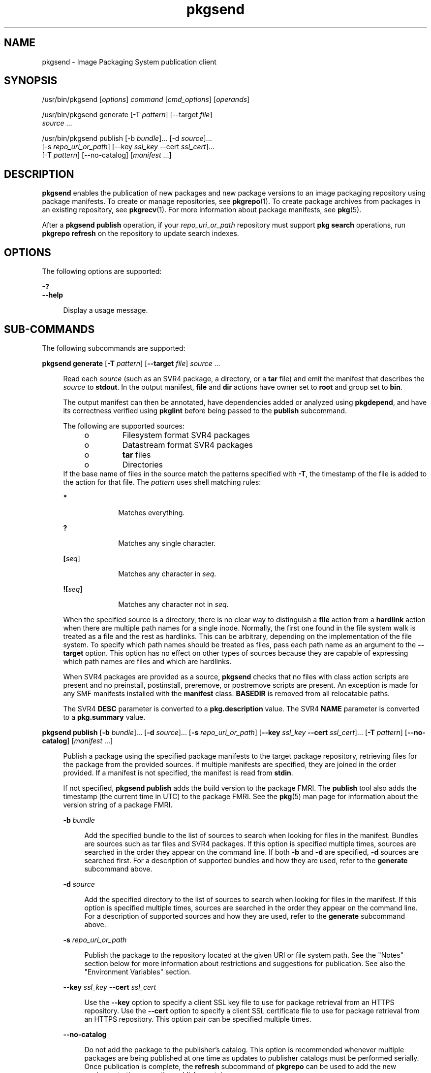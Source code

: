 '\" te
.\" Copyright (c) 2007, 2013, Oracle and/or its affiliates. All rights reserved.
.TH pkgsend 1 "26 Feb 2013" "SunOS 5.11" "User Commands"
.SH NAME
pkgsend \- Image Packaging System publication client
.SH SYNOPSIS
.LP
.nf
/usr/bin/pkgsend [\fIoptions\fR] \fIcommand\fR [\fIcmd_options\fR] [\fIoperands\fR]
.fi

.LP
.nf
/usr/bin/pkgsend generate [-T \fIpattern\fR] [--target \fIfile\fR]
    \fIsource\fR ...
.fi

.LP
.nf
/usr/bin/pkgsend publish [-b \fIbundle\fR]... [-d \fIsource\fR]...
    [-s \fIrepo_uri_or_path\fR] [--key \fIssl_key\fR --cert \fIssl_cert\fR]...
    [-T \fIpattern\fR] [--no-catalog] [\fImanifest\fR ...]
.fi

.SH DESCRIPTION
.sp
.LP
\fBpkgsend\fR enables the publication of new packages and new package versions to an image packaging repository using package manifests. To create or manage repositories, see \fBpkgrepo\fR(1). To create package archives from packages in an existing repository, see \fBpkgrecv\fR(1). For more information about package manifests, see \fBpkg\fR(5).
.sp
.LP
After a \fBpkgsend publish\fR operation, if your \fIrepo_uri_or_path\fR repository must support \fBpkg search\fR operations, run \fBpkgrepo refresh\fR on the repository to update search indexes.
.SH OPTIONS
.sp
.LP
The following options are supported:
.sp
.ne 2
.mk
.na
\fB\fB-?\fR\fR
.ad
.br
.na
\fB\fB--help\fR\fR
.ad
.sp .6
.RS 4n
Display a usage message.
.RE

.SH SUB-COMMANDS
.sp
.LP
The following subcommands are supported:
.sp
.ne 2
.mk
.na
\fB\fBpkgsend generate\fR [\fB-T\fR \fIpattern\fR] [\fB--target\fR \fIfile\fR] \fIsource\fR ...\fR
.ad
.sp .6
.RS 4n
Read each \fIsource\fR (such as an SVR4 package, a directory, or a \fBtar\fR file) and emit the manifest that describes the \fIsource\fR to \fBstdout\fR. In the output manifest, \fBfile\fR and \fBdir\fR actions have owner set to \fBroot\fR and group set to \fBbin\fR.
.sp
The output manifest can then be annotated, have dependencies added or analyzed using \fBpkgdepend\fR, and have its correctness verified using \fBpkglint\fR before being passed to the \fBpublish\fR subcommand.
.sp
.LP
The following are supported sources:
.RS +4
.TP
.ie t \(bu
.el o
Filesystem format SVR4 packages
.RE
.RS +4
.TP
.ie t \(bu
.el o
Datastream format SVR4 packages
.RE
.RS +4
.TP
.ie t \(bu
.el o
\fBtar\fR files
.RE
.RS +4
.TP
.ie t \(bu
.el o
Directories
.RE
If the base name of files in the source match the patterns specified with \fB-T\fR, the timestamp of the file is added to the action for that file. The \fIpattern\fR uses shell matching rules:
.sp
.ne 2
.mk
.na
\fB*\fR
.ad
.RS 10n
.rt  
Matches everything.
.RE

.sp
.ne 2
.mk
.na
\fB?\fR
.ad
.RS 10n
.rt  
Matches any single character.
.RE

.sp
.ne 2
.mk
.na
\fB[\fIseq\fR]\fR
.ad
.RS 10n
.rt  
Matches any character in \fIseq\fR.
.RE

.sp
.ne 2
.mk
.na
\fB![\fIseq\fR]\fR
.ad
.RS 10n
.rt  
Matches any character not in \fIseq\fR.
.RE

When the specified source is a directory, there is no clear way to distinguish a \fBfile\fR action from a \fBhardlink\fR action when there are multiple path names for a single inode. Normally, the first one found in the file system walk is treated as a file and the rest as hardlinks. This can be arbitrary, depending on the implementation of the file system. To specify which path names should be treated as files, pass each path name as an argument to the \fB--target\fR option. This option has no effect on other types of sources because they are capable of expressing which path names are files and which are hardlinks.
.sp
When SVR4 packages are provided as a source, \fBpkgsend\fR checks that no files with class action scripts are present and no preinstall, postinstall, preremove, or postremove scripts are present. An exception is made for any SMF manifests installed with the \fBmanifest\fR class. \fBBASEDIR\fR is removed from all relocatable paths.
.sp
The SVR4 \fBDESC\fR parameter is converted to a \fBpkg.description\fR value. The SVR4 \fBNAME\fR parameter is converted to a \fBpkg.summary\fR value.
.RE

.sp
.ne 2
.mk
.na
\fB\fBpkgsend publish\fR [\fB-b\fR \fIbundle\fR]... [\fB-d\fR \fIsource\fR]... [\fB-s\fR \fIrepo_uri_or_path\fR] [\fB--key\fR \fIssl_key\fR \fB--cert\fR \fIssl_cert\fR]... [\fB-T\fR \fIpattern\fR] [\fB--no-catalog\fR] [\fImanifest\fR ...]\fR
.ad
.sp .6
.RS 4n
Publish a package using the specified package manifests to the target package repository, retrieving files for the package from the provided sources. If multiple manifests are specified, they are joined in the order provided. If a manifest is not specified, the manifest is read from \fBstdin\fR.
.sp
If not specified, \fBpkgsend publish\fR adds the build version to the package FMRI. The \fBpublish\fR tool also adds the timestamp (the current time in UTC) to the package FMRI. See the \fBpkg\fR(5) man page for information about the version string of a package FMRI.
.sp
.ne 2
.mk
.na
\fB\fB-b\fR \fIbundle\fR\fR
.ad
.sp .6
.RS 4n
Add the specified bundle to the list of sources to search when looking for files in the manifest. Bundles are sources such as tar files and SVR4 packages. If this option is specified multiple times, sources are searched in the order they appear on the command line. If both \fB-b\fR and \fB-d\fR are specified, \fB-d\fR sources are searched first. For a description of supported bundles and how they are used, refer to the \fBgenerate\fR subcommand above.
.RE

.sp
.ne 2
.mk
.na
\fB\fB-d\fR \fIsource\fR\fR
.ad
.sp .6
.RS 4n
Add the specified directory to the list of sources to search when looking for files in the manifest. If this option is specified multiple times, sources are searched in the order they appear on the command line. For a description of supported sources and how they are used, refer to the \fBgenerate\fR subcommand above.
.RE

.sp
.ne 2
.mk
.na
\fB\fB-s\fR \fIrepo_uri_or_path\fR\fR
.ad
.sp .6
.RS 4n
Publish the package to the repository located at the given URI or file system path. See the "Notes" section below for more information about restrictions and suggestions for publication. See also the "Environment Variables" section.
.RE

.sp
.ne 2
.mk
.na
\fB\fB--key\fR \fIssl_key\fR \fB--cert\fR \fIssl_cert\fR\fR
.ad
.sp .6
.RS 4n
Use the \fB--key\fR option to specify a client SSL key file to use for package retrieval from an HTTPS repository. Use the \fB--cert\fR option to specify a client SSL certificate file to use for package retrieval from an HTTPS repository. This option pair can be specified multiple times.
.RE

.sp
.ne 2
.mk
.na
\fB\fB--no-catalog\fR\fR
.ad
.sp .6
.RS 4n
Do not add the package to the publisher's catalog. This option is recommended whenever multiple packages are being published at one time as updates to publisher catalogs must be performed serially. Once publication is complete, the \fBrefresh\fR subcommand of \fBpkgrepo\fR can be used to add the new packages to the respective publisher catalogs.
.RE

For a descriptions of the \fB-T\fR option, see the \fBgenerate\fR subcommand above.
.RE

.SH ENVIRONMENT VARIABLES
.sp
.ne 2
.mk
.na
\fB\fBPKG_REPO\fR\fR
.ad
.RS 12n
.rt  
The path or URI of the destination repository.
.RE

.SH EXAMPLES
.LP
\fBExample 1 \fRGenerate and Publish a Package
.sp
.LP
Create a package using \fBpkgsend generate\fR and publish it.

.sp
.in +2
.nf
$ \fBpkgsend generate /path/to/proto > /path/to/manifests/foo.p5m\fR
.fi
.in -2
.sp

.sp
.LP
Add the package FMRI for the \fBexample.com\fR publisher to the beginning of \fBfoo.p5m\fR.

.sp
.in +2
.nf
set name=pkg.fmri value=pkg://example.com/foo@1.0
.fi
.in -2

.sp
.LP
The resulting manifest should look like this:

.sp
.in +2
.nf
set name=pkg.fmri value=pkg://example.com/foo@1.0
dir group=sys mode=0755 owner=root path=usr
dir group=bin mode=0755 owner=root path=usr/bin
file usr/bin/foo group=bin mode=0555 owner=root path=usr/bin/foo
.fi
.in -2

.sp
.in +2
.nf
$ \fBpkgsend publish -s http://example.com:10000 -d /path/to/proto \e\fR
\fB/path/to/manifests/foo.p5m\fR
.fi
.in -2
.sp

.LP
\fBExample 2 \fRCreate and Publish a Trivial Package
.sp
.LP
Create a manifest for publisher \fBexample.com\fR containing the following lines:

.sp
.in +2
.nf
set name=pkg.fmri value=pkg://example.com/foo@1.0-1
file /exdir/foo mode=0555 owner=root group=bin path=/usr/bin/foo
.fi
.in -2

.sp
.LP
Publish the package:

.sp
.in +2
.nf
$ \fBpkgsend publish -s http://example.com:10000 -d /exdir\fR
.fi
.in -2
.sp

.LP
\fBExample 3 \fRUse a Preexisting Manifest
.sp
.LP
Publish a package using file system based publication and a preexisting manifest.

.sp
.in +2
.nf
$ \fBpkgsend publish -s /tmp/example_repo -d /tmp/pkg_files \e\fR
\fB/tmp/pkg_manifest\fR
.fi
.in -2
.sp

.SH EXIT STATUS
.sp
.LP
The following exit values are returned:
.sp
.ne 2
.mk
.na
\fB\fB0\fR\fR
.ad
.RS 6n
.rt  
Command succeeded.
.RE

.sp
.ne 2
.mk
.na
\fB\fB1\fR\fR
.ad
.RS 6n
.rt  
An error occurred.
.RE

.sp
.ne 2
.mk
.na
\fB\fB2\fR\fR
.ad
.RS 6n
.rt  
Invalid command line options were specified.
.RE

.sp
.ne 2
.mk
.na
\fB\fB99\fR\fR
.ad
.RS 6n
.rt  
An unanticipated exception occurred.
.RE

.SH ATTRIBUTES
.sp
.LP
See \fBattributes\fR(5) for descriptions of the following attributes:
.sp

.sp
.TS
tab() box;
cw(2.75i) |cw(2.75i) 
lw(2.75i) |lw(2.75i) 
.
ATTRIBUTE TYPEATTRIBUTE VALUE
_
Availability\fBpackage/pkg\fR
_
Interface StabilityUncommitted
.TE

.SH SEE ALSO
.sp
.LP
\fBpkgdepend\fR(1), \fBpkgrepo\fR(1), \fBpkg.depotd\fR(1M), \fBpkg\fR(5)
.sp
.LP
\fBhttp://hub.opensolaris.org/bin/view/Project+pkg/\fR
.SH NOTES
.sp
.LP
Because of publication protocol limitations, file system based publication must be used when publishing individual package files that are greater than 128 MB in size. File system based publication is also recommended when access control for a repository is needed.
.sp
.LP
When using file system based publication, any \fBpkg.depotd\fR processes that are serving the target repository must be restarted after publication is completed for the changes to be reflected in its web interface or search responses. See \fBpkg.depotd\fR(1M) for more information.
